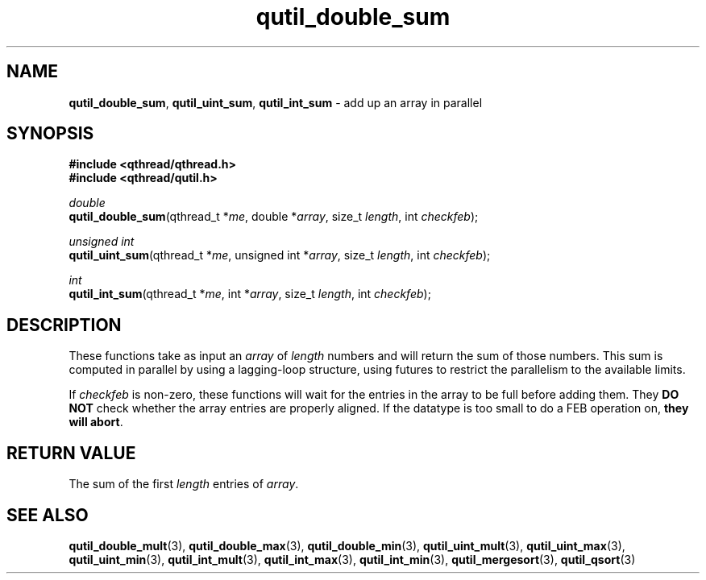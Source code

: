 .TH qutil_double_sum 3 "MAY 2007" libqthread "libqthread"
.SH NAME
\fBqutil_double_sum\fR, \fBqutil_uint_sum\fR, \fBqutil_int_sum\fR \- add up an
array in parallel
.SH SYNOPSIS
.B #include <qthread/qthread.h>
.br
.B #include <qthread/qutil.h>

.I double
.br
\fBqutil_double_sum\fR(qthread_t *\fIme\fR, double *\fIarray\fR, size_t
\fIlength\fR, int \fIcheckfeb\fR);
.PP
.I unsigned int
.br
\fBqutil_uint_sum\fR(qthread_t *\fIme\fR, unsigned int *\fIarray\fR, size_t
\fIlength\fR, int \fIcheckfeb\fR);
.PP
.I int
.br
\fBqutil_int_sum\fR(qthread_t *\fIme\fR, int *\fIarray\fR, size_t \fIlength\fR,
int \fIcheckfeb\fR);
.SH DESCRIPTION
These functions take as input an \fIarray\fR of \fIlength\fR numbers and will
return the sum of those numbers. This sum is computed in parallel by
using a lagging-loop structure, using futures to restrict the parallelism to
the available limits.
.PP
If \fIcheckfeb\fR is non-zero, these functions will wait for the entries in the
array to be full before adding them. They \fBDO NOT\fR check whether the array
entries are properly aligned. If the datatype is too small to do a FEB
operation on, \fBthey will abort\fR.
.SH RETURN VALUE
The sum of the first \fIlength\fR entries of \fIarray\fR.
.SH SEE ALSO
.BR qutil_double_mult (3),
.BR qutil_double_max (3),
.BR qutil_double_min (3),
.BR qutil_uint_mult (3),
.BR qutil_uint_max (3),
.BR qutil_uint_min (3),
.BR qutil_int_mult (3),
.BR qutil_int_max (3),
.BR qutil_int_min (3),
.BR qutil_mergesort (3),
.BR qutil_qsort (3)
